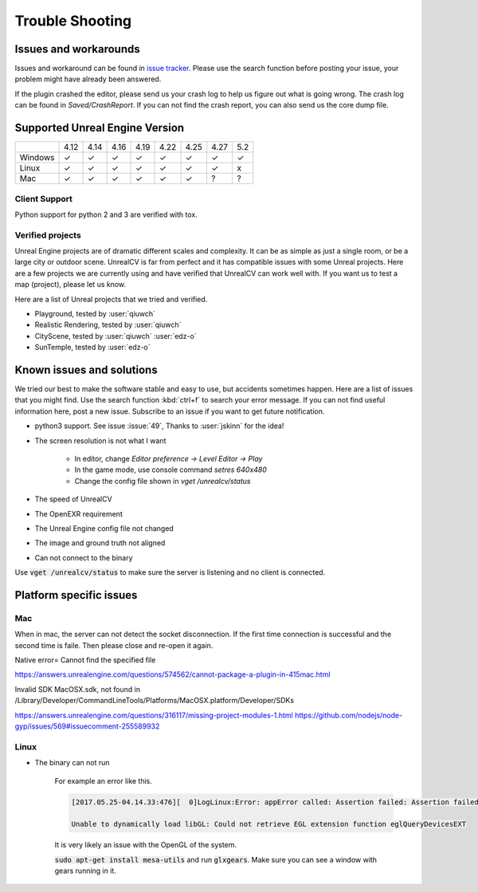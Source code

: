 ================
Trouble Shooting
================

Issues and workarounds
======================

Issues and workaround can be found in `issue tracker <https://github.com/unrealcv/unrealcv/issues>`__. Please use the search function before posting your issue, your problem might have already been answered.

If the plugin crashed the editor, please send us your crash log to help us figure out what is going wrong. The crash log can be found in `Saved/CrashReport`. If you can not find the crash report, you can also send us the core dump file.

.. _supported:

Supported Unreal Engine Version
===============================================

+---------+------+------+------+------+------+------+------+-----+
|         | 4.12 | 4.14 | 4.16 | 4.19 | 4.22 | 4.25 | 4.27 | 5.2 |
+---------+------+------+------+------+------+------+------+-----+
| Windows |  ✓   |  ✓   |  ✓   |  ✓   |  ✓   |  ✓   |  ✓   |  ✓  |
+---------+------+------+------+------+------+------+------+-----+
| Linux   |  ✓   |  ✓   |  ✓   |  ✓   |  ✓   |  ✓   |  ✓   |  x  |
+---------+------+------+------+------+------+------+------+-----+
| Mac     |  ✓   |  ✓   |  ✓   |  ✓   |  ✓   |  ✓   |  ?   |  ?  |
+---------+------+------+------+------+------+------+------+-----+

Client Support
--------------
Python support for python 2 and 3 are verified with tox.

Verified projects
-----------------

Unreal Engine projects are of dramatic different scales and complexity. It can be as simple as just a single room, or be a large city or outdoor scene. UnrealCV is far from perfect and it has compatible issues with some Unreal projects. Here are a few projects we are currently using and have verified that UnrealCV can work well with. If you want us to test a map (project), please let us know.

Here are a list of Unreal projects that we tried and verified.

- Playground, tested by :user:`qiuwch`
- Realistic Rendering, tested by :user:`qiuwch`
- CityScene, tested by :user:`qiuwch` :user:`edz-o`
- SunTemple, tested by :user:`edz-o`

Known issues and solutions
==========================

We tried our best to make the software stable and easy to use, but accidents sometimes happen. Here are a list of issues that you might find. Use the search function :kbd:`ctrl+f` to search your error message. If you can not find useful information here, post a new issue. Subscribe to an issue if you want to get future notification.

- python3 support. See issue :issue:`49`, Thanks to :user:`jskinn` for the idea!

- The screen resolution is not what I want

    - In editor, change `Editor preference -> Level Editor -> Play`
    - In the game mode, use console command `setres 640x480`
    - Change the config file shown in `vget /unrealcv/status`

- The speed of UnrealCV

- The OpenEXR requirement

- The Unreal Engine config file not changed

- The image and ground truth not aligned

- Can not connect to the binary

Use :code:`vget /unrealcv/status` to make sure the server is listening and no client is connected.

Platform specific issues
========================

Mac
---
When in mac, the server can not detect the socket disconnection. If the first time connection is successful and the second time is faile. Then please close and re-open it again.

Native error= Cannot find the specified file

https://answers.unrealengine.com/questions/574562/cannot-package-a-plugin-in-415mac.html

Invalid SDK MacOSX.sdk, not found in /Library/Developer/CommandLineTools/Platforms/MacOSX.platform/Developer/SDKs

https://answers.unrealengine.com/questions/316117/missing-project-modules-1.html
https://github.com/nodejs/node-gyp/issues/569#issuecomment-255589932

Linux
-----
- The binary can not run

    For example an error like this.

    .. code:: bash

        [2017.05.25-04.14.33:476][  0]LogLinux:Error: appError called: Assertion failed: Assertion failed:  [File:/UE4/Engine/Source/Runtime/OpenGLDrv/Private/Linux/OpenGLLinux.cpp] [Line: 842]

        Unable to dynamically load libGL: Could not retrieve EGL extension function eglQueryDevicesEXT

    It is very likely an issue with the OpenGL of the system.

    :code:`sudo apt-get install mesa-utils` and run :code:`glxgears`. Make sure you can see a window with gears running in it.
